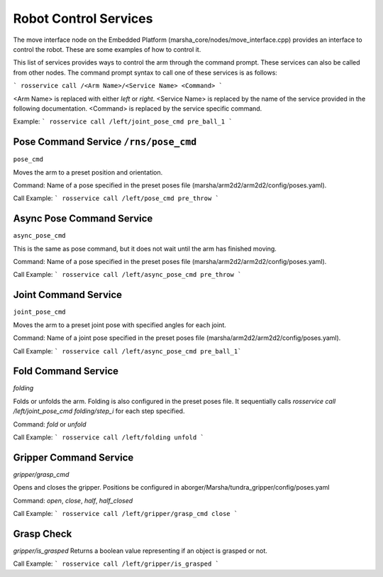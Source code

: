 
Robot Control Services
==============

The move interface node on the Embedded Platform (marsha_core/nodes/move_interface.cpp) provides an interface to control the robot. These are some examples of how to control it.

This list of services provides ways to control the arm through the command prompt. These services can also be called from other nodes. The command prompt syntax to call one of these services is as follows:

``` rosservice call /<Arm Name>/<Service Name> <Command> ```

<Arm Name> is replaced with either `left` or `right`.
<Service Name> is replaced by the name of the service provided in the following documentation.
<Command> is replaced by the service specific command.

Example:
``` rosservice call /left/joint_pose_cmd pre_ball_1 ```


Pose Command Service ``/rns/pose_cmd``
--------------------
``pose_cmd``

Moves the arm to a preset position and orientation.

Command:
Name of a pose specified in the preset poses file (marsha/arm2d2/arm2d2/config/poses.yaml).

Call Example:
``` rosservice call /left/pose_cmd pre_throw ```


Async Pose Command Service
--------------------------
``async_pose_cmd``

This is the same as pose command, but it does not wait until the arm has finished moving.

Command:
Name of a pose specified in the preset poses file (marsha/arm2d2/arm2d2/config/poses.yaml).

Call Example:
``` rosservice call /left/async_pose_cmd pre_throw ```

Joint Command Service
---------------------
``joint_pose_cmd``

Moves the arm to a preset joint pose with specified angles for each joint.

Command:
Name of a joint pose specified in the preset poses file (marsha/arm2d2/arm2d2/config/poses.yaml).

Call Example:
``` rosservice call /left/async_pose_cmd pre_ball_1```


Fold Command Service
--------------------
`folding`

Folds or unfolds the arm. Folding is also configured in the preset poses file. It sequentially calls `rosservice call /left/joint_pose_cmd folding/step_i` for each step specified.

Command:
`fold` or `unfold`

Call Example:
``` rosservice call /left/folding unfold ```


Gripper Command Service
-------------------------
`gripper/grasp_cmd`

Opens and closes the gripper.
Positions be configured in aborger/Marsha/tundra_gripper/config/poses.yaml

Command:
`open`, `close`, `half`, `half_closed`

Call Example:
``` rosservice call /left/gripper/grasp_cmd close ```

Grasp Check
----------------------
`gripper/is_grasped`
Returns a boolean value representing if an object is grasped or not.

Call Example:
``` rosservice call /left/gripper/is_grasped ```